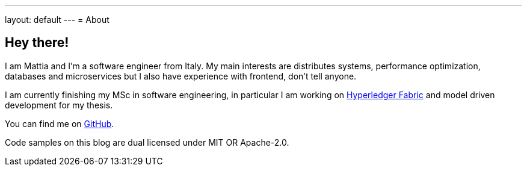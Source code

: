 ---
layout: default
---
= About

== Hey there!

I am Mattia and I'm a software engineer from Italy. My main
interests are distributes systems, performance optimization, databases and
microservices but I also have experience with frontend, don't tell anyone.

I am currently finishing my MSc in software engineering, in particular
I am working on https://www.hyperledger.org/use/fabric[Hyperledger
Fabric] and model driven development for my thesis.

You can find me on https://github.com/mattrighetti[GitHub].

Code samples on this blog are dual licensed under MIT OR Apache-2.0.
